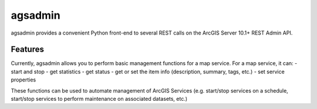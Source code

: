 ========
agsadmin
========

agsadmin provides a convenient Python front-end to several REST calls on the ArcGIS Server 10.1+ REST Admin API.

Features
===============

Currently, agsadmin allows you to perform basic management functions for a map service. For a map service, it can:
- start and stop
- get statistics
- get status
- get or set the item info (description, summary, tags, etc.)
- set service properties

These functions can be used to automate management of ArcGIS Services (e.g. start/stop services on a schedule, 
start/stop services to perform maintenance on associated datasets, etc.)